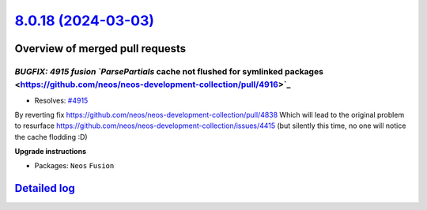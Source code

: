 `8.0.18 (2024-03-03) <https://github.com/neos/neos-development-collection/releases/tag/8.0.18>`_
================================================================================================

Overview of merged pull requests
~~~~~~~~~~~~~~~~~~~~~~~~~~~~~~~~

`BUGFIX: 4915 fusion `ParsePartials` cache not flushed for symlinked packages <https://github.com/neos/neos-development-collection/pull/4916>`_
-----------------------------------------------------------------------------------------------------------------------------------------------

* Resolves: `#4915 <https://github.com/neos/neos-development-collection/issues/4915>`_
By reverting fix https://github.com/neos/neos-development-collection/pull/4838
Which will lead to the original problem to resurface https://github.com/neos/neos-development-collection/issues/4415 (but silently this time, no one will notice the cache flodding :D) 

**Upgrade instructions**


* Packages: ``Neos`` ``Fusion``

`Detailed log <https://github.com/neos/neos-development-collection/compare/8.0.17...8.0.18>`_
~~~~~~~~~~~~~~~~~~~~~~~~~~~~~~~~~~~~~~~~~~~~~~~~~~~~~~~~~~~~~~~~~~~~~~~~~~~~~~~~~~~~~~~~~~~~~
